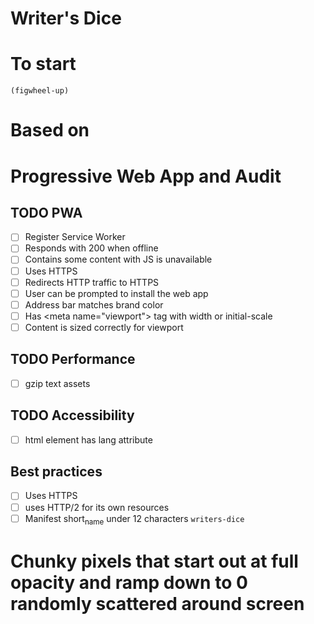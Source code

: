 * Writer's Dice
* To start
=(figwheel-up)=
* Based on
* Progressive Web App and Audit
** TODO PWA
- [ ] Register Service Worker
- [ ] Responds with 200 when offline
- [ ] Contains some content with JS is unavailable
- [ ] Uses HTTPS
- [ ] Redirects HTTP traffic to HTTPS
- [ ] User can be prompted to install the web app
- [ ] Address bar matches brand color
- [ ] Has <meta name="viewport"> tag with width or initial-scale
- [ ] Content is sized correctly for viewport

** TODO Performance
- [ ] gzip text assets

** TODO Accessibility
- [ ] html element has lang attribute

** Best practices
- [ ] Uses HTTPS
- [ ] uses HTTP/2 for its own resources
- [ ] Manifest short_name under 12 characters =writers-dice=


* Chunky pixels that start out at full opacity and ramp down to 0 randomly scattered around screen
